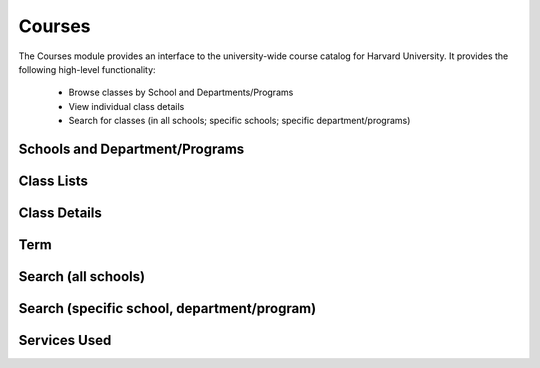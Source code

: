 .. _modules_courses:

*****************
Courses
*****************

The Courses module provides an interface to the university-wide course catalog for Harvard University. It provides the following high-level functionality:

    * Browse classes by School and Departments/Programs
    * View individual class details
    * Search for classes (in all schools; specific schools; specific department/programs)


=================================
Schools and Department/Programs
=================================

============
Class Lists
============

==============
Class Details
==============

=====
Term
=====

=====================
Search (all schools)
=====================

=============================================
Search (specific school, department/program)
=============================================


===============
Services Used
===============